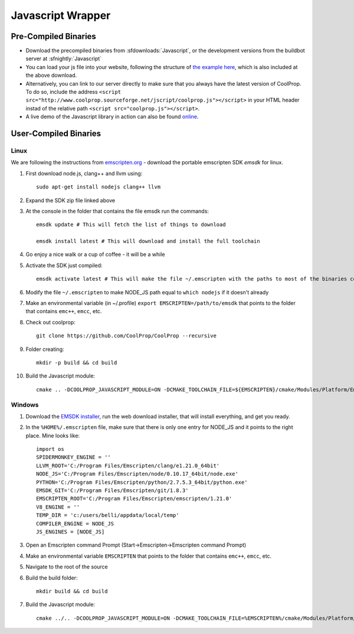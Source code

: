 .. _Javascript:

******************
Javascript Wrapper
******************


Pre-Compiled Binaries
=====================

* Download the precompiled binaries from :sfdownloads:`Javascript`, or the development versions from the buildbot server at :sfnightly:`Javascript`

* You can load your js file into your website, following the structure of `the example here <https://github.com/CoolProp/CoolProp/blob/master/Web/coolprop/wrappers/Javascript/index.html>`_, which is also included at the above download. 

* Alternatively, you can link to our server directly to make sure that you always have the latest version of CoolProp. To do so, include the address ``<script src="http://www.coolprop.sourceforge.net/jscript/coolprop.js"></script>`` in your HTML header instad of the relative path ``<script src="coolprop.js"></script>``.

* A live demo of the Javascript library in action can also be found `online <http://www.coolprop.sourceforge.net/jscript/index.html>`_.

User-Compiled Binaries
======================

Linux
-----
We are following the instructions from `emscripten.org <http://kripken.github.io/emscripten-site/docs/getting_started/downloads.html>`_ - download the portable emscripten SDK `emsdk` for linux.

1. First download node.js, clang++ and llvm using::

    sudo apt-get install nodejs clang++ llvm

2. Expand the SDK zip file linked above

3. At the console in the folder that contains the file emsdk run the commands::

    emsdk update # This will fetch the list of things to download

    emsdk install latest # This will download and install the full toolchain

4. Go enjoy a nice walk or a cup of coffee - it will be a while

5. Activate the SDK just compiled::

    emsdk activate latest # This will make the file ~/.emscripten with the paths to most of the binaries compiled in SDK

6. Modify the file ``~/.emscripten`` to make NODE_JS path equal to ``which nodejs`` if it doesn't already

7. Make an environmental variable (in ~/.profile) ``export EMSCRIPTEN=/path/to/emsdk`` that points to the folder that contains ``emc++``, ``emcc``, etc.

8. Check out coolprop::

    git clone https://github.com/CoolProp/CoolProp --recursive

9. Folder creating::

    mkdir -p build && cd build

10. Build the Javascript module::

     cmake .. -DCOOLPROP_JAVASCRIPT_MODULE=ON -DCMAKE_TOOLCHAIN_FILE=${EMSCRIPTEN}/cmake/Modules/Platform/Emscripten.cmake

Windows
-------
1. Download the `EMSDK installer <http://kripken.github.io/emscripten-site/docs/getting_started/downloads.html>`_, run the web download installer, that will install everything, and get you ready.

2. In the ``%HOME%/.emscripten`` file, make sure that there is only one entry for NODE_JS and it points to the right place.  Mine looks like::

    import os
    SPIDERMONKEY_ENGINE = ''
    LLVM_ROOT='C:/Program Files/Emscripten/clang/e1.21.0_64bit'
    NODE_JS='C:/Program Files/Emscripten/node/0.10.17_64bit/node.exe'
    PYTHON='C:/Program Files/Emscripten/python/2.7.5.3_64bit/python.exe'
    EMSDK_GIT='C:/Program Files/Emscripten/git/1.8.3'
    EMSCRIPTEN_ROOT='C:/Program Files/Emscripten/emscripten/1.21.0'
    V8_ENGINE = ''
    TEMP_DIR = 'c:/users/belli/appdata/local/temp'
    COMPILER_ENGINE = NODE_JS
    JS_ENGINES = [NODE_JS]

3. Open an Emscripten command Prompt (Start->Emscripten->Emscripten command Prompt)

4. Make an environmental variable ``EMSCRIPTEN`` that points to the folder that contains ``emc++``, ``emcc``, etc.

5. Navigate to the root of the source

6. Build the build folder::

    mkdir build && cd build

7. Build the Javascript module::

    cmake ../.. -DCOOLPROP_JAVASCRIPT_MODULE=ON -DCMAKE_TOOLCHAIN_FILE=%EMSCRIPTEN%/cmake/Modules/Platform/Emscripten.cmake
